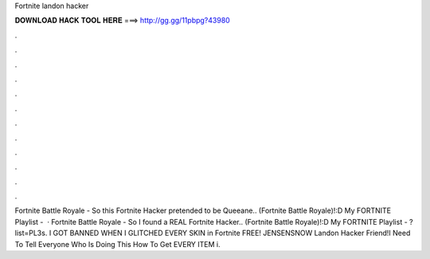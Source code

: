 Fortnite landon hacker

𝐃𝐎𝐖𝐍𝐋𝐎𝐀𝐃 𝐇𝐀𝐂𝐊 𝐓𝐎𝐎𝐋 𝐇𝐄𝐑𝐄 ===> http://gg.gg/11pbpg?43980

.

.

.

.

.

.

.

.

.

.

.

.

Fortnite Battle Royale - So this Fortnite Hacker pretended to be Queeane.. (Fortnite Battle Royale)!:D My FORTNITE Playlist -   · Fortnite Battle Royale - So I found a REAL Fortnite Hacker.. (Fortnite Battle Royale)!:D My FORTNITE Playlist - ?list=PL3s. I GOT BANNED WHEN I GLITCHED EVERY SKIN in Fortnite FREE! JENSENSNOW Landon Hacker Friend!I Need To Tell Everyone Who Is Doing This How To Get EVERY ITEM i.